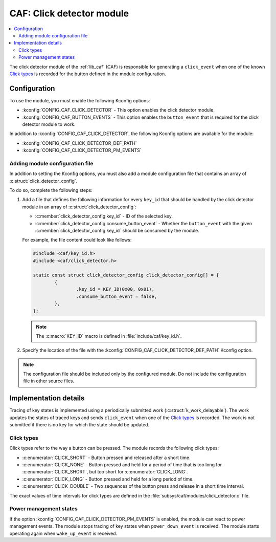.. _caf_click_detector:

CAF: Click detector module
##########################

.. contents::
   :local:
   :depth: 2

The |click_detector| of the :ref:`lib_caf` (CAF) is responsible for generating a ``click_event`` when one of the known `Click types`_ is recorded for the button defined in the module configuration.

Configuration
*************

To use the module, you must enable the following Kconfig options:

* :kconfig:`CONFIG_CAF_CLICK_DETECTOR` - This option enables the |click_detector|.
* :kconfig:`CONFIG_CAF_BUTTON_EVENTS` - This option enables the ``button_event`` that is required for the |click_detector| to work.

In addition to :kconfig:`CONFIG_CAF_CLICK_DETECTOR`, the following Kconfig options are available for the module:

* :kconfig:`CONFIG_CAF_CLICK_DETECTOR_DEF_PATH`
* :kconfig:`CONFIG_CAF_CLICK_DETECTOR_PM_EVENTS`

Adding module configuration file
================================

In addition to setting the Kconfig options, you must also add a module configuration file that contains an array of :c:struct:`click_detector_config`.

To do so, complete the following steps:

1. Add a file that defines the following information for every ``key_id`` that should be handled by the |click_detector| in an array of :c:struct:`click_detector_config`:

   * :c:member:`click_detector_config.key_id` - ID of the selected key.
   * :c:member:`click_detector_config.consume_button_event` - Whether the ``button_event`` with the given :c:member:`click_detector_config.key_id` should be consumed by the module.

   For example, the file content could look like follows:

   .. code-block:: c

        #include <caf/key_id.h>
        #include <caf/click_detector.h>

        static const struct click_detector_config click_detector_config[] = {
                {
                        .key_id = KEY_ID(0x00, 0x01),
                        .consume_button_event = false,
                },
        };

   .. note::
        The :c:macro:`KEY_ID` macro is defined in :file:`include/caf/key_id.h`.

#. Specify the location of the file with the :kconfig:`CONFIG_CAF_CLICK_DETECTOR_DEF_PATH` Kconfig option.

.. note::
   The configuration file should be included only by the configured module.
   Do not include the configuration file in other source files.

Implementation details
**********************

Tracing of key states is implemented using a periodically submitted work (:c:struct:`k_work_delayable`).
The work updates the states of traced keys and sends ``click_event`` when one of the `Click types`_ is recorded.
The work is not submitted if there is no key for which the state should be updated.

Click types
===========

Click types refer to the way a button can be pressed.
The module records the following click types:

* :c:enumerator:`CLICK_SHORT` - Button pressed and released after a short time.
* :c:enumerator:`CLICK_NONE` - Button pressed and held for a period of time that is too long for :c:enumerator:`CLICK_SHORT`, but too short for :c:enumerator:`CLICK_LONG`.
* :c:enumerator:`CLICK_LONG` - Button pressed and held for a long period of time.
* :c:enumerator:`CLICK_DOUBLE` - Two sequences of the button press and release in a short time interval.

The exact values of time intervals for click types are defined in the :file:`subsys/caf/modules/click_detector.c` file.

Power management states
=======================

If the option :kconfig:`CONFIG_CAF_CLICK_DETECTOR_PM_EVENTS` is enabled, the module can react to power management events.
The module stops tracing of key states when ``power_down_event`` is received.
The module starts operating again when ``wake_up_event`` is received.

.. |click_detector| replace:: click detector module
